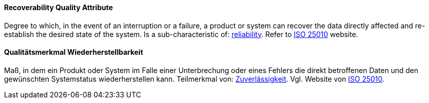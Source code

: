 [#term-recoverability-quality-attribute]

// tag::EN[]
==== Recoverability Quality Attribute
Degree to which, in the event of an interruption or a failure, a product or system can recover the data directly affected and re-establish the desired state of the system.
Is a sub-characteristic of: <<term-reliability-quality-attribute,reliability>>.
Refer to link:https://iso25000.com/index.php/en/iso-25000-standards/iso-25010[ISO 25010] website.



// end::EN[]

// tag::DE[]
==== Qualitätsmerkmal Wiederherstellbarkeit

Maß, in dem ein Produkt oder System im Falle einer Unterbrechung oder
eines Fehlers die direkt betroffenen Daten und den gewünschten
Systemstatus wiederherstellen kann. Teilmerkmal von:
<<term-reliability-quality-attribute,Zuverlässigkeit>>. 
Vgl. Website von link:https://iso25000.com/index.php/en/iso-25000-standards/iso-25010[ISO 25010].





// end::DE[] 